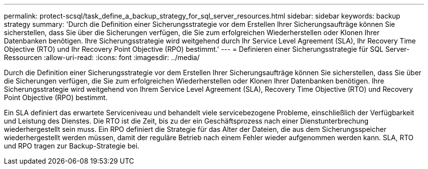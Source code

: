 ---
permalink: protect-scsql/task_define_a_backup_strategy_for_sql_server_resources.html 
sidebar: sidebar 
keywords: backup strategy 
summary: 'Durch die Definition einer Sicherungsstrategie vor dem Erstellen Ihrer Sicherungsaufträge können Sie sicherstellen, dass Sie über die Sicherungen verfügen, die Sie zum erfolgreichen Wiederherstellen oder Klonen Ihrer Datenbanken benötigen.  Ihre Sicherungsstrategie wird weitgehend durch Ihr Service Level Agreement (SLA), Ihr Recovery Time Objective (RTO) und Ihr Recovery Point Objective (RPO) bestimmt.' 
---
= Definieren einer Sicherungsstrategie für SQL Server-Ressourcen
:allow-uri-read: 
:icons: font
:imagesdir: ../media/


[role="lead"]
Durch die Definition einer Sicherungsstrategie vor dem Erstellen Ihrer Sicherungsaufträge können Sie sicherstellen, dass Sie über die Sicherungen verfügen, die Sie zum erfolgreichen Wiederherstellen oder Klonen Ihrer Datenbanken benötigen.  Ihre Sicherungsstrategie wird weitgehend von Ihrem Service Level Agreement (SLA), Recovery Time Objective (RTO) und Recovery Point Objective (RPO) bestimmt.

Ein SLA definiert das erwartete Serviceniveau und behandelt viele servicebezogene Probleme, einschließlich der Verfügbarkeit und Leistung des Dienstes.  Die RTO ist die Zeit, bis zu der ein Geschäftsprozess nach einer Dienstunterbrechung wiederhergestellt sein muss.  Ein RPO definiert die Strategie für das Alter der Dateien, die aus dem Sicherungsspeicher wiederhergestellt werden müssen, damit der reguläre Betrieb nach einem Fehler wieder aufgenommen werden kann.  SLA, RTO und RPO tragen zur Backup-Strategie bei.
